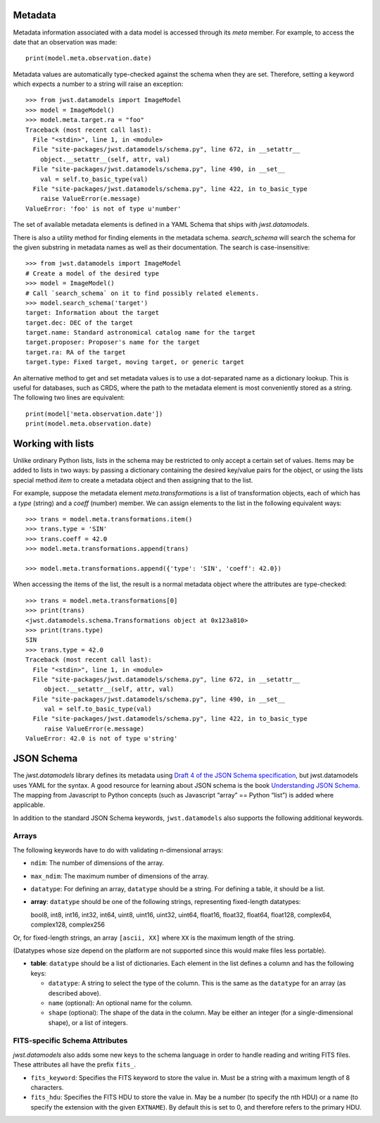 .. _metadata:


Metadata
========

Metadata information associated with a data model is accessed through
its `meta` member.  For example, to access the date that an
observation was made::

    print(model.meta.observation.date)

Metadata values are automatically type-checked against the schema when
they are set. Therefore, setting a keyword which expects a number to a
string will raise an exception::

    >>> from jwst.datamodels import ImageModel
    >>> model = ImageModel()
    >>> model.meta.target.ra = "foo"
    Traceback (most recent call last):
      File "<stdin>", line 1, in <module>
      File "site-packages/jwst.datamodels/schema.py", line 672, in __setattr__
        object.__setattr__(self, attr, val)
      File "site-packages/jwst.datamodels/schema.py", line 490, in __set__
        val = self.to_basic_type(val)
      File "site-packages/jwst.datamodels/schema.py", line 422, in to_basic_type
        raise ValueError(e.message)
    ValueError: 'foo' is not of type u'number'

The set of available metadata elements is defined in a YAML Schema
that ships with `jwst.datamodels`.

There is also a utility method for finding elements in the metadata
schema.  `search_schema` will search the schema for the given
substring in metadata names as well as their documentation.  The
search is case-insensitive::

    >>> from jwst.datamodels import ImageModel
    # Create a model of the desired type
    >>> model = ImageModel()
    # Call `search_schema` on it to find possibly related elements.
    >>> model.search_schema('target')
    target: Information about the target
    target.dec: DEC of the target
    target.name: Standard astronomical catalog name for the target
    target.proposer: Proposer's name for the target
    target.ra: RA of the target
    target.type: Fixed target, moving target, or generic target

An alternative method to get and set metadata values is to use a
dot-separated name as a dictionary lookup.  This is useful for
databases, such as CRDS, where the path to the metadata element is
most conveniently stored as a string.  The following two lines are
equivalent::

    print(model['meta.observation.date'])
    print(model.meta.observation.date)

Working with lists
==================

Unlike ordinary Python lists, lists in the schema may be restricted to
only accept a certain set of values.  Items may be added to lists in
two ways: by passing a dictionary containing the desired key/value
pairs for the object, or using the lists special method `item` to
create a metadata object and then assigning that to the list.

For example, suppose the metadata element `meta.transformations` is a
list of transformation objects, each of which has a `type` (string)
and a `coeff` (number) member.  We can assign elements to the list in
the following equivalent ways::

    >>> trans = model.meta.transformations.item()
    >>> trans.type = 'SIN'
    >>> trans.coeff = 42.0
    >>> model.meta.transformations.append(trans)

    >>> model.meta.transformations.append({'type': 'SIN', 'coeff': 42.0})

When accessing the items of the list, the result is a normal metadata
object where the attributes are type-checked::

    >>> trans = model.meta.transformations[0]
    >>> print(trans)
    <jwst.datamodels.schema.Transformations object at 0x123a810>
    >>> print(trans.type)
    SIN
    >>> trans.type = 42.0
    Traceback (most recent call last):
      File "<stdin>", line 1, in <module>
      File "site-packages/jwst.datamodels/schema.py", line 672, in __setattr__
         object.__setattr__(self, attr, val)
      File "site-packages/jwst.datamodels/schema.py", line 490, in __set__
         val = self.to_basic_type(val)
      File "site-packages/jwst.datamodels/schema.py", line 422, in to_basic_type
         raise ValueError(e.message)
    ValueError: 42.0 is not of type u'string'

JSON Schema
===========

The `jwst.datamodels` library defines its metadata using `Draft 4 of
the JSON Schema specification
<http://tools.ietf.org/html/draft-zyp-json-schema-04>`_, but
jwst.datamodels uses YAML for the syntax.  A good resource for
learning about JSON schema is the book `Understanding JSON Schema
<http://spacetelescope.github.com/understanding-json-schema>`_.  The
mapping from Javascript to Python concepts (such as Javascript “array”
== Python “list”) is added where applicable.

In addition to the standard JSON Schema keywords, ``jwst.datamodels``
also supports the following additional keywords.

Arrays
''''''

The following keywords have to do with validating n-dimensional arrays:

- ``ndim``: The number of dimensions of the array.

- ``max_ndim``: The maximum number of dimensions of the array.

- ``datatype``: For defining an array, ``datatype`` should be a string.
  For defining a table, it should be a list.

- **array**: ``datatype`` should be one of the following strings,
  representing fixed-length datatypes::

  bool8, int8, int16, int32, int64, uint8, uint16, uint32,
  uint64, float16, float32, float64, float128, complex64,
  complex128, complex256

Or, for fixed-length strings, an array ``[ascii, XX]`` where
``XX`` is the maximum length of the string.

(Datatypes whose size depend on the platform are not supported
since this would make files less portable).

- **table**: ``datatype`` should be a list of dictionaries.  Each
  element in the list defines a column and has the following keys:

  - ``datatype``: A string to select the type of the column.
    This is the same as the ``datatype`` for an array (as
    described above).

  - ``name`` (optional): An optional name for the column.

  - ``shape`` (optional): The shape of the data in the column.
    May be either an integer (for a single-dimensional shape),
    or a list of integers.

FITS-specific Schema Attributes
'''''''''''''''''''''''''''''''

`jwst.datamodels` also adds some new keys to the schema language in
order to handle reading and writing FITS files.  These attributes all
have the prefix ``fits_``.

- ``fits_keyword``: Specifies the FITS keyword to store the value in.
  Must be a string with a maximum length of 8 characters.

- ``fits_hdu``: Specifies the FITS HDU to store the value in.  May be
  a number (to specify the nth HDU) or a name (to specify the
  extension with the given ``EXTNAME``).  By default this is set to 0,
  and therefore refers to the primary HDU.
